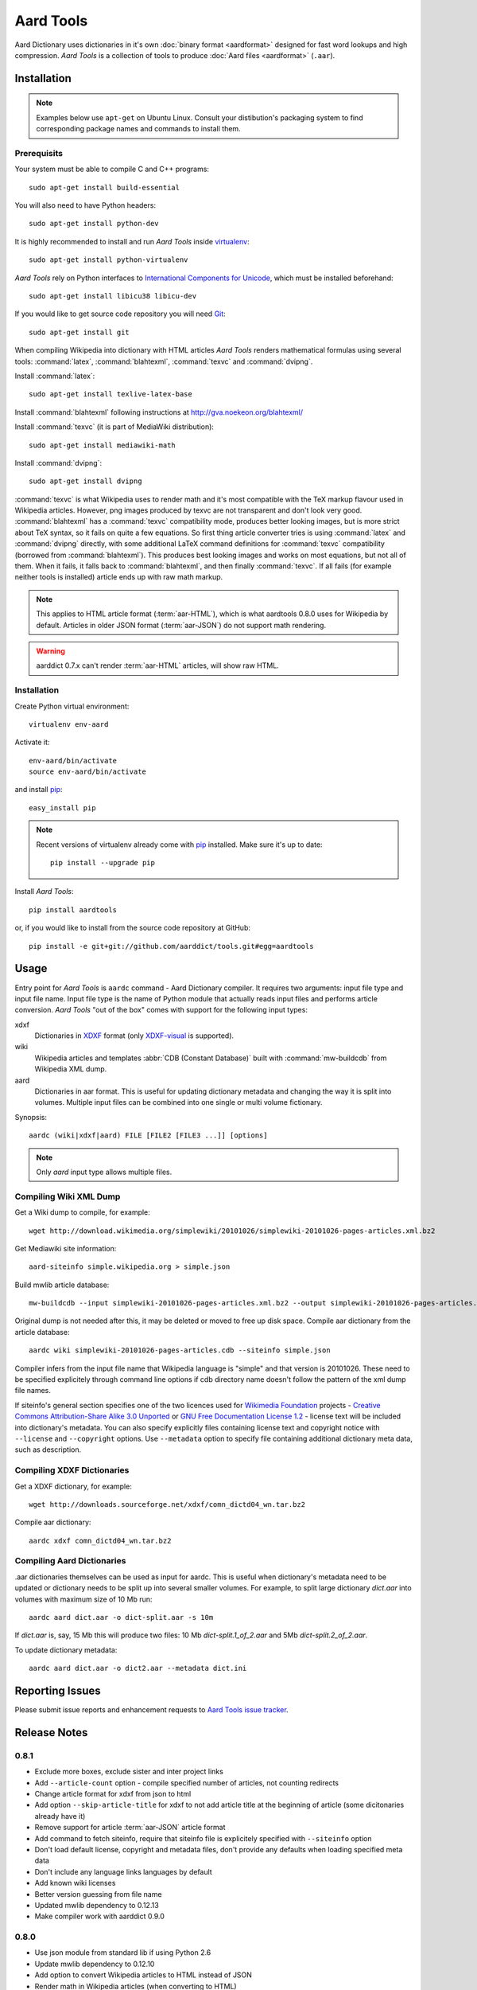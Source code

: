 ==========
Aard Tools
==========

.. module:: aardtools
   :platform: Unix
   :synopsis: create and manipulate aard files (.aar)
.. moduleauthor:: Jeremy Mortis
.. moduleauthor:: Igor Tkach

Aard Dictionary uses dictionaries in it's own 
:doc:`binary format <aardformat>` designed for fast word lookups and high
compression. `Aard Tools` is a collection of tools to produce
:doc:`Aard files <aardformat>` (``.aar``).

Installation
============

.. note::
   Examples below use ``apt-get`` on Ubuntu Linux. Consult your
   distibution's packaging system to find corresponding package names
   and commands to install them. 

Prerequisits
------------

Your system must be able to compile C and C++ programs::

  sudo apt-get install build-essential

You will also need to have Python headers::

  sudo apt-get install python-dev

It is highly recommended to install and run `Aard Tools` inside
`virtualenv`_::

  sudo apt-get install python-virtualenv

`Aard Tools` rely on Python interfaces to 
`International Components for Unicode`_, which must be installed
beforehand::

  sudo apt-get install libicu38 libicu-dev
 
If you would like to get source code repository you will need
Git_::

  sudo apt-get install git

.. _virtualenv: http://pypi.python.org/pypi/virtualenv
.. _Git: http://git-scm.com/
.. _setuptools: http://peak.telecommunity.com/DevCenter/setuptools
.. _International Components for Unicode: http://icu-project.org/

When compiling Wikipedia into dictionary with HTML articles `Aard
Tools` renders mathematical formulas using several tools: :command:`latex`,
:command:`blahtexml`, :command:`texvc` and :command:`dvipng`. 

Install :command:`latex`::

  sudo apt-get install texlive-latex-base

Install :command:`blahtexml` following instructions at
http://gva.noekeon.org/blahtexml/

Install :command:`texvc` (it is part of MediaWiki distribution)::

  sudo apt-get install mediawiki-math

Install :command:`dvipng`::

  sudo apt-get install dvipng

:command:`texvc` is what Wikipedia uses to render math and it's most compatible
with the TeX markup flavour used in Wikipedia articles. However, png
images produced by texvc are not transparent and don't look very
good. :command:`blahtexml` has a :command:`texvc` compatibility mode, produces better
looking images, but is more strict about TeX syntax, so it fails on
quite a few equations. So first thing article converter tries is using
:command:`latex` and :command:`dvipng` directly, with some additional LaTeX command
definitions for :command:`texvc` compatibility (borrowed from
:command:`blahtexml`). This produces best looking images and works on most
equations, but not all of them. When it fails, it falls back to
:command:`blahtexml`, and then finally :command:`texvc`. If all fails (for example
neither tools is installed) article ends up with raw math markup.

.. note::
   This applies to HTML article format (:term:`aar-HTML`), which is what aardtools 0.8.0
   uses for Wikipedia by default. Articles in older JSON format (:term:`aar-JSON`) do not
   support math rendering. 

.. warning::
   aarddict 0.7.x can't render :term:`aar-HTML` articles, will show raw HTML. 

Installation
------------

Create Python virtual environment::

  virtualenv env-aard

Activate it::

  env-aard/bin/activate
  source env-aard/bin/activate

and install pip_::

  easy_install pip

.. note::

   Recent versions of virtualenv already come with pip_
   installed. Make sure it's up to date::

     pip install --upgrade pip

Install `Aard Tools`::

  pip install aardtools

or, if you would like to install from the source code repository at
GitHub:: 

  pip install -e git+git://github.com/aarddict/tools.git#egg=aardtools

.. _pip: http://pypi.python.org/pypi/pip

Usage
=====
Entry point for `Aard Tools` is ``aardc`` command - Aard Dictionary compiler. It
requires two arguments: input file type and input file name. Input
file type is the name of Python module that actually reads input files and
performs article conversion. `Aard Tools` "out of the box" comes with
support for the following input types: 

xdxf 
    Dictionaries in XDXF_ format (only `XDXF-visual`_ is supported).

wiki
    Wikipedia articles and templates :abbr:`CDB (Constant Database)`
    built with :command:`mw-buildcdb` from Wikipedia XML dump.

aard
    Dictionaries in aar format. This is useful for updating dictionary metadata
    and changing the way it is split into volumes. Multiple input files can
    be combined into one single or multi volume fictionary.

.. _XDXF: http://xdxf.sourceforge.net/
.. _XDXF-visual: http://xdxf.revdanica.com/drafts/visual/latest/XDXF-draft-028.txt

Synopsis::

  aardc (wiki|xdxf|aard) FILE [FILE2 [FILE3 ...]] [options]

.. note::
   Only `aard` input type allows multiple files.

Compiling Wiki XML Dump
-----------------------

Get a Wiki dump to compile, for example::

  wget http://download.wikimedia.org/simplewiki/20101026/simplewiki-20101026-pages-articles.xml.bz2

Get Mediawiki site information::

  aard-siteinfo simple.wikipedia.org > simple.json

Build mwlib article database::

  mw-buildcdb --input simplewiki-20101026-pages-articles.xml.bz2 --output simplewiki-20101026-pages-articles.cdb

Original dump is not needed after this, it may be deleted or moved to
free up disk space. Compile aar dictionary from the article database::

 aardc wiki simplewiki-20101026-pages-articles.cdb --siteinfo simple.json

Compiler infers from the input file name that Wikipedia language
is "simple" and that version is 20101026. These need to be specified
explicitely through command line options if cdb directory name doesn't
follow the pattern of the xml dump file names. 

If siteinfo's general section specifies one of the two licences used
for `Wikimedia Foundation`_ projects - `Creative Commons
Attribution-Share Alike 3.0 Unported`_ or `GNU Free Documentation
License 1.2`_ - license text will be included into dictionary's
metadata. You can also specify explicitly files containing license
text and copyright notice with ``--license`` and ``--copyright``
options. Use ``--metadata`` option to specify file containing
additional dictionary meta data, such as description.

.. _Wikimedia Foundation: http://wikimediafoundation.org
.. _Creative Commons Attribution-Share Alike 3.0 Unported: http://creativecommons.org/licenses/by-sa/3.0/legalcode
.. _GNU Free Documentation License 1.2: http://www.gnu.org/licenses/fdl-1.2.html


Compiling XDXF Dictionaries
---------------------------

Get a XDXF dictionary, for example::

  wget http://downloads.sourceforge.net/xdxf/comn_dictd04_wn.tar.bz2 

Compile aar dictionary:: 
 
  aardc xdxf comn_dictd04_wn.tar.bz2

Compiling Aard Dictionaries
---------------------------
.aar dictionaries themselves can be used as input for aardc. This is useful
when dictionary's metadata need to be updated or dictionary needs to be split
up into several smaller volumes. For example, to split large dictionary
`dict.aar` into volumes with maximum size of 10 Mb run:: 

  aardc aard dict.aar -o dict-split.aar -s 10m

If `dict.aar` is, say, 15 Mb this will produce two files: 10 Mb `dict-split.1_of_2.aar`
and 5Mb `dict-split.2_of_2.aar`. 

To update dictionary metadata::

  aardc aard dict.aar -o dict2.aar --metadata dict.ini


Reporting Issues
================

Please submit issue reports and enhancement requests to `Aard
Tools issue tracker`_.

.. _Aard Tools issue tracker: http://github.com/aarddict/tools/issues


Release Notes
=============

0.8.1
-----

- Exclude more boxes, exclude sister and inter project links

- Add ``--article-count`` option - compile specified number of articles,
  not counting redirects

- Change article format for xdxf from json to html

- Add option ``--skip-article-title`` for xdxf to not add article title
  at the beginning of article (some dicitonaries already have it) 

- Remove support for article :term:`aar-JSON` article format 

- Add command to fetch siteinfo, require that siteinfo file is
  explicitely specified with ``--siteinfo`` option

- Don't load default license, copyright and metadata files, don't
  provide any defaults when loading specified meta data

- Don't include any language links languages by default

- Add known wiki licenses

- Better version guessing from file name

- Updated mwlib dependency to 0.12.13

- Make compiler work with aarddict 0.9.0

0.8.0
-----

- Use json module from standard lib if using Python 2.6

- Update mwlib dependency to 0.12.10

- Add option to convert Wikipedia articles to HTML instead of JSON

- Render math in Wikipedia articles (when converting to HTML)

- Properly handle multiple occurences of named references in Wikipedia
  articles (when converting to HTML)

- Properly handle multiple reference lists in Wikipedia
  articles (when converting to HTML)

- Use upwords arrow character instead of ^ for footnote back
  references 

- Add list of language link languages to metadata

- Generate smaller dictionaries when compiling Wikipedia by excluding
  more metadata, navigation and image related elements 

0.7.6
-----

- Add Wikipedia language link support (include article titles from
  language links into index for languages specified with ``--lang-links``
  option)

- Rework title sorting implementation to speed up title sorting step

- Use simple text file with index instead of shelve for temporary
  article storage to reduce disk space requirements

- Change default max file size to 2 :superscript:`31` - 1 instead of
  2 :superscript:`32` - 1 

0.7.5
-----

- Include license, doc and wiki files in source distribution generated
  by setuptools_

- Write Wikipedia siteinfo to dictionary metadata

- Exclude elements with classes `navbar` and `plainlinksneverexpand`,
  this get's rid of talk-view-edit links in wiki articles

- Discard generic tag attributes when parsing wiki since they are not
  used

- Updated Wikipedia copyright and license information to reflect
  Wikipedia's switch to Common Attribution license

- Removed dependency on lxml_

- Moved converter specific functions to converter modules, this
  makes it possible to implement new converters without changing
  compiler.py

- Parse XDXF's ``nu`` and ``opt`` tags

.. _lxml: http://codespeak.net/lxml/

0.7.4
-----

- Improved Wiki redirect parsing: case insensitive, recognize
  site-specific redirect magic word aliases

- Improved statisics, logging and progress display

- Improved stability and memory usage

- Better guess wiki language and version from input file name


0.7.3
-----

- Compile wiki directly from CDB (original wiki xml dump is no longer
  needed after generating CDB)

- Infer wiki language and version from input file name if it follows
  the same pattern as wiki xml dump file names

- Include a copy of GNU Free Documentation License, wiki copyright
  notice text and general description, write this into
  dictionary metadata by default

- Improve memory usage (:tools-issue:`4`)




